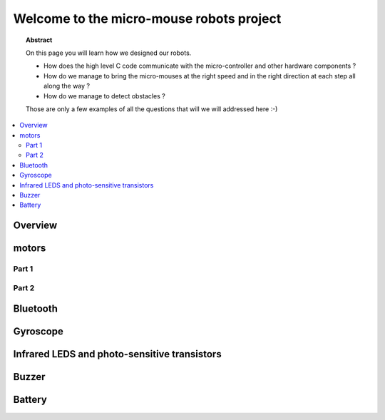 Welcome to the micro-mouse robots project
=========================================

.. topic:: Abstract

   On this page you will learn how we designed our robots.

   * How does the high level C code communicate with the micro-controller
     and other hardware components ?
   * How do we manage to bring the micro-mouses at the right speed and in the right direction
     at each step all along the way ?
   * How do we manage to detect obstacles ?

   Those are only a few examples of all the questions that will we will addressed here :-)

.. contents::
   :local:

Overview
--------

motors
------

Part 1
^^^^^^

Part 2
^^^^^^

Bluetooth
---------

Gyroscope
---------

Infrared LEDS and photo-sensitive transistors
---------------------------------------------

Buzzer
------

Battery
-------

